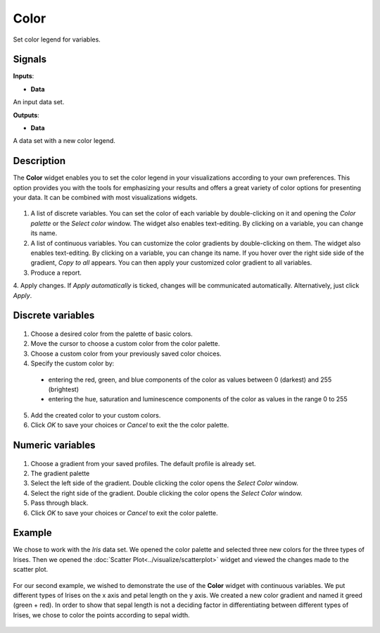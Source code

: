 Color
=====

.. figure:: icons/color.png

Set color legend for variables. 

Signals
-------

**Inputs**:

-  **Data**

An input data set. 

**Outputs**:

- **Data**

A data set with a new color legend. 

Description
-----------

The **Color** widget enables you to set the color legend in your visualizations 
according to your own preferences. This option provides you with the tools for 
emphasizing your results and offers a great variety of color options for presenting your data. It can be combined with most visualizations widgets. 

.. figure:: images/Color-stamped.png

1. A list of discrete variables. You can set the color of each variable by double-clicking on it and opening the *Color palette* or the *Select color* window. The widget also enables text-editing. By clicking on a variable, you can change its name. 
2. A list of continuous variables. You can customize the color gradients by double-clicking on them. The widget also enables text-editing. By clicking on a variable, you can change its name. If you hover over the right side side of the gradient, *Copy to all* appears. You can then apply your customized color gradient to all variables. 
3. Produce a report.
4. Apply changes. If *Apply automatically* is ticked, changes will be communicated automatically. 
Alternatively, just click *Apply*. 

Discrete variables
------------------

.. figure:: images/Color-palette-discrete-stamped.png

1. Choose a desired color from the palette of basic colors. 
2. Move the cursor to choose a custom color from the color palette. 
3. Choose a custom color from your previously saved color choices.
4. Specify the custom color by:

  -  entering the red, green, and blue components of the color as values between 0 (darkest) and 255 (brightest)
  -  entering the hue, saturation and luminescence components of the color as values in the range 0 to 255

5. Add the created color to your custom colors.
6. Click *OK* to save your choices or *Cancel* to exit the the color palette. 

Numeric variables
-----------------

.. figure:: images/Color-palette-numeric-stamped.png

1. Choose a gradient from your saved profiles. The default profile is already set. 
2. The gradient palette
3. Select the left side of the gradient. Double clicking the color opens the *Select Color* window. 
4. Select the right side of the gradient. Double clicking the color opens the *Select Color* window. 
5. Pass through black.
6. Click *OK* to save your choices or *Cancel* to exit the color palette. 

Example
-------

We chose to work with the *Iris* data set. We opened the color palette and selected three new colors for the three types of Irises. Then we opened the :doc:`Scatter Plot<../visualize/scatterplot>` widget and viewed the changes made to the scatter plot. 

.. figure:: images/Color-Example-1.png

For our second example, we wished to demonstrate the use of the **Color** widget with continuous variables. We put different types of Irises on the x axis and petal length on the y axis. We created a new color gradient and named it greed (green + red). 
In order to show that sepal length is not a deciding factor in differentiating between different types of Irises, we chose to color the points according to sepal width. 


.. figure:: images/Color-Example-2.png
